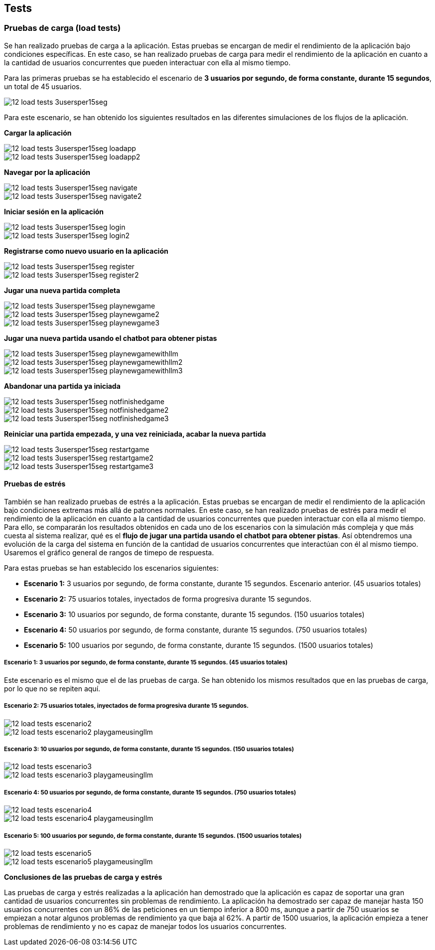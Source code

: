 ifndef::imagesdir[:imagesdir: ../images]

[[section-tests]]

== Tests

=== Pruebas de carga (load tests)

Se han realizado pruebas de carga a la aplicación. Estas pruebas se encargan de medir el rendimiento de la aplicación bajo condiciones específicas. En este caso, se han realizado pruebas de carga para medir el rendimiento de la aplicación en cuanto a la cantidad de usuarios concurrentes que pueden interactuar con ella al mismo tiempo.

Para las primeras pruebas se ha establecido el escenario de *3 usuarios por segundo, de forma constante, durante 15 segundos*, un total de 45 usuarios.

image::../images/12_load-tests_3usersper15seg.png[]

Para este escenario, se han obtenido los siguientes resultados en las diferentes simulaciones de los flujos de la aplicación.

*Cargar la aplicación*

image::../images/12_load-tests_3usersper15seg_loadapp.png[]
image::../images/12_load-tests_3usersper15seg_loadapp2.png[]

*Navegar por la aplicación*

image::../images/12_load-tests_3usersper15seg_navigate.png[]
image::../images/12_load-tests_3usersper15seg_navigate2.png[]

*Iniciar sesión en la aplicación*

image::../images/12_load-tests_3usersper15seg_login.png[]
image::../images/12_load-tests_3usersper15seg_login2.png[]

*Registrarse como nuevo usuario en la aplicación*

image::../images/12_load-tests_3usersper15seg_register.png[]
image::../images/12_load-tests_3usersper15seg_register2.png[]

*Jugar una nueva partida completa*

image::../images/12_load-tests_3usersper15seg_playnewgame.png[]
image::../images/12_load-tests_3usersper15seg_playnewgame2.png[]
image::../images/12_load-tests_3usersper15seg_playnewgame3.png[]

*Jugar una nueva partida usando el chatbot para obtener pistas*

image::../images/12_load-tests_3usersper15seg_playnewgamewithllm.png[]
image::../images/12_load-tests_3usersper15seg_playnewgamewithllm2.png[]
image::../images/12_load-tests_3usersper15seg_playnewgamewithllm3.png[]

*Abandonar una partida ya iniciada*

image::../images/12_load-tests_3usersper15seg_notfinishedgame.png[]
image::../images/12_load-tests_3usersper15seg_notfinishedgame2.png[]
image::../images/12_load-tests_3usersper15seg_notfinishedgame3.png[]

*Reiniciar una partida empezada, y una vez reiniciada, acabar la nueva partida*

image::../images/12_load-tests_3usersper15seg_restartgame.png[]
image::../images/12_load-tests_3usersper15seg_restartgame2.png[]
image::../images/12_load-tests_3usersper15seg_restartgame3.png[]



==== Pruebas de estrés
También se han realizado pruebas de estrés a la aplicación. Estas pruebas se encargan de medir el rendimiento de la aplicación bajo condiciones extremas más allá de patrones normales. En este caso, se han realizado pruebas de estrés para medir el rendimiento de la aplicación en cuanto a la cantidad de usuarios concurrentes que pueden interactuar con ella al mismo tiempo. Para ello, se compararán los resultados obtenidos en cada uno de los escenarios con la simulación más compleja y que más cuesta al sistema realizar, qué es el *flujo de jugar una partida usando el chatbot para obtener pistas*. Así obtendremos una evolución de la carga del sistema en función de la cantidad de usuarios concurrentes que interactúan con él al mismo tiempo. Usaremos el gráfico general de rangos de timepo de respuesta.

Para estas pruebas se han establecido los escenarios siguientes:

* **Escenario 1:** 3 usuarios por segundo, de forma constante, durante 15 segundos. Escenario anterior. (45 usuarios totales)

* **Escenario 2:** 75 usuarios totales, inyectados de forma progresiva durante 15 segundos.

* **Escenario 3:** 10 usuarios por segundo, de forma constante, durante 15 segundos. (150 usuarios totales)

* **Escenario 4:** 50 usuarios por segundo, de forma constante, durante 15 segundos. (750 usuarios totales)

* **Escenario 5:** 100 usuarios por segundo, de forma constante, durante 15 segundos. (1500 usuarios totales)

===== Escenario 1: 3 usuarios por segundo, de forma constante, durante 15 segundos. (45 usuarios totales)
Este escenario es el mismo que el de las pruebas de carga. Se han obtenido los mismos resultados que en las pruebas de carga, por lo que no se repiten aquí.

===== Escenario 2: 75 usuarios totales, inyectados de forma progresiva durante 15 segundos.

image::../images/12_load-tests_escenario2.png[]

image::../images/12_load-tests_escenario2_playgameusingllm.png[]


===== Escenario 3: 10 usuarios por segundo, de forma constante, durante 15 segundos. (150 usuarios totales)

image::../images/12_load-tests_escenario3.png[]

image::../images/12_load-tests_escenario3_playgameusingllm.png[]


===== Escenario 4: 50 usuarios por segundo, de forma constante, durante 15 segundos. (750 usuarios totales)

image::../images/12_load-tests_escenario4.png[]

image::../images/12_load-tests_escenario4_playgameusingllm.png[]


===== Escenario 5: 100 usuarios por segundo, de forma constante, durante 15 segundos. (1500 usuarios totales)

image::../images/12_load-tests_escenario5.png[]

image::../images/12_load-tests_escenario5_playgameusingllm.png[]


*Conclusiones de las pruebas de carga y estrés*

Las pruebas de carga y estrés realizadas a la aplicación han demostrado que la aplicación es capaz de soportar una gran cantidad de usuarios concurrentes sin problemas de rendimiento. La aplicación ha demostrado ser capaz de manejar hasta 150 usuarios concurrentes con un 86% de las peticiones en un tiempo inferior a 800 ms, aunque a partir de 750 usuarios se empiezan a notar algunos problemas de rendimiento ya que baja al 62%. A partir de 1500 usuarios, la aplicación empieza a tener problemas de rendimiento y no es capaz de manejar todos los usuarios concurrentes.